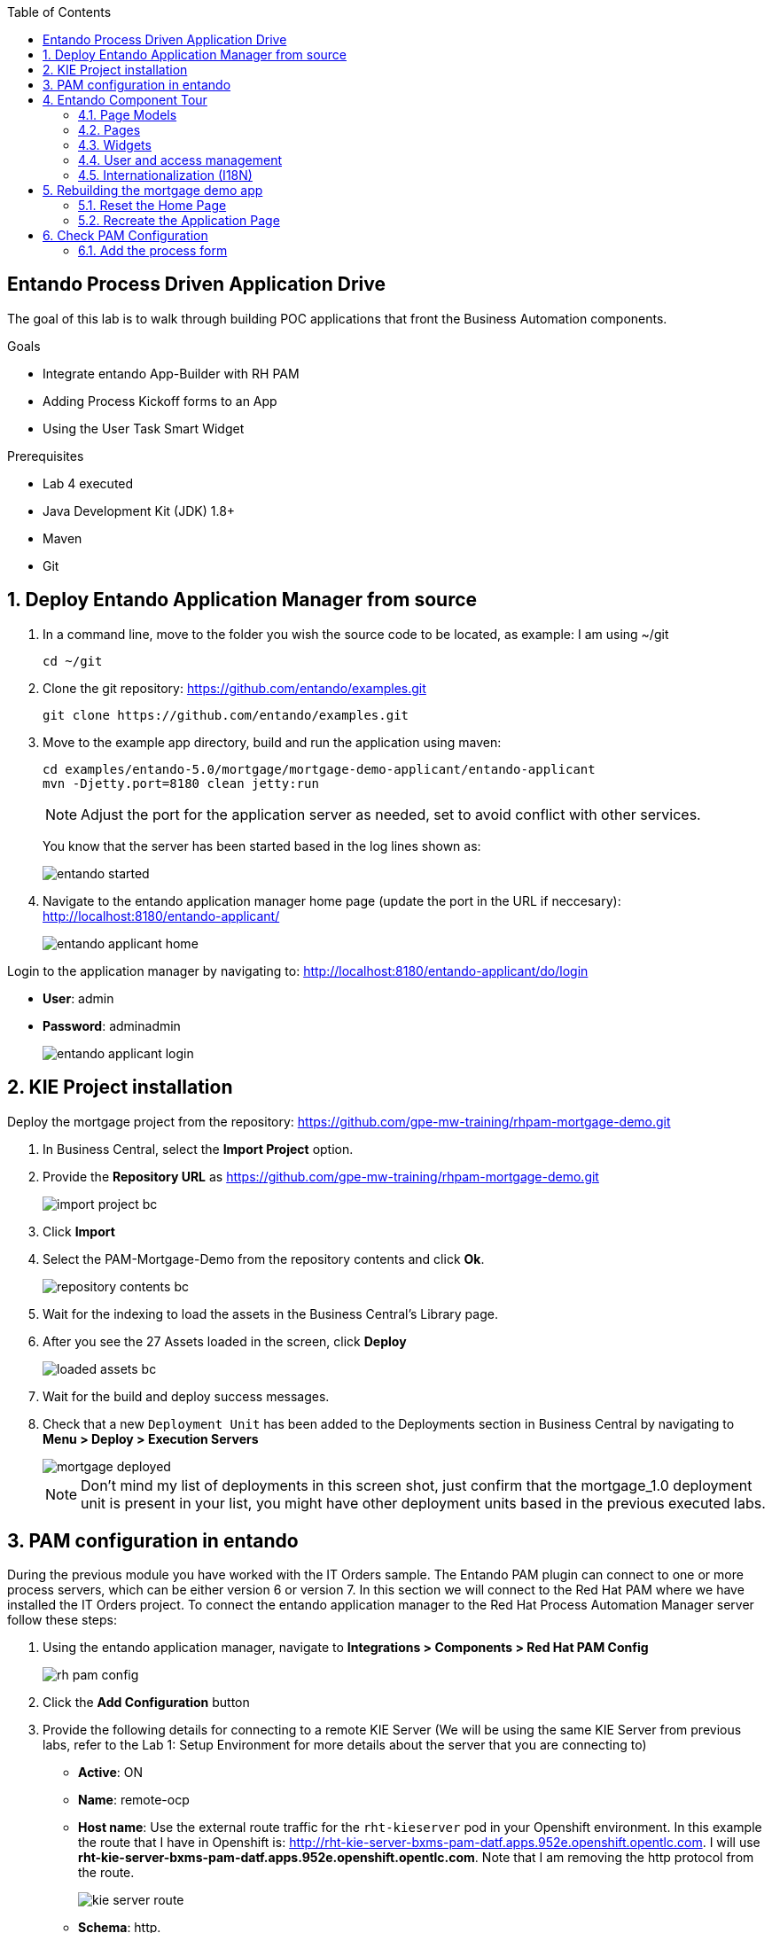 :scrollbar:
:data-uri:
:toc2:

== Entando Process Driven Application Drive

The goal of this lab is to walk through building POC applications that front the Business Automation components.

.Goals
* Integrate entando App-Builder with RH PAM
* Adding Process Kickoff forms to an App
* Using the User Task Smart Widget

.Prerequisites
* Lab 4 executed
* Java Development Kit (JDK) 1.8+
* Maven
* Git

:numbered:

== Deploy Entando Application Manager from source

. In a command line, move to the folder you wish the source code to be located, as example: I am using ~/git
+
[source,terminal]
----
cd ~/git
----

. Clone the git repository: https://github.com/entando/examples.git
+
[source,terminal]
----
git clone https://github.com/entando/examples.git
----

. Move to the example app directory, build and run the application using maven:
+
[source,terminal]
----
cd examples/entando-5.0/mortgage/mortgage-demo-applicant/entando-applicant
mvn -Djetty.port=8180 clean jetty:run
----
+
[NOTE]
Adjust the port for the application server as needed, set to avoid conflict with other services.
+
You know that the server has been started based in the log lines shown as:
+
image::images/entando_started.png[]

. Navigate to the entando application manager home page (update the port in the URL if neccesary): http://localhost:8180/entando-applicant/
+
image::images/entando-applicant-home.png[]

.Login to the application manager by navigating to: http://localhost:8180/entando-applicant/do/login
  * **User**: admin
  * **Password**: adminadmin

+
image::images/entando-applicant-login.png[]

== KIE Project installation

Deploy the mortgage project from the repository: https://github.com/gpe-mw-training/rhpam-mortgage-demo.git

. In Business Central, select the **Import Project** option.
. Provide the **Repository URL** as https://github.com/gpe-mw-training/rhpam-mortgage-demo.git

+
image::images/import-project-bc.png[]

. Click **Import**
. Select the PAM-Mortgage-Demo from the repository contents and click **Ok**.

+
image::images/repository-contents-bc.png[]

. Wait for the indexing to load the assets in the Business Central's Library page.

. After you see the 27 Assets loaded in the screen, click **Deploy**

+
image::images/loaded-assets-bc.png[]

. Wait for the build and deploy success messages.
. Check that a new `Deployment Unit` has been added to the Deployments section in Business Central by navigating to **Menu > Deploy > Execution Servers**

+
image::images/mortgage_deployed.png[]

+
[NOTE]
====
Don't mind my list of deployments in this screen shot, just confirm that the mortgage_1.0 deployment unit is present in your list, you might have other deployment units based in the previous executed labs.
====

== PAM configuration in entando

During the previous module you have worked with the IT Orders sample. The Entando PAM plugin can connect to one or more process servers, which can be either version 6 or version 7. In this section we will connect to the Red Hat PAM where we have installed the IT Orders project. To connect the entando application manager to the Red Hat Process Automation Manager server follow these steps:

. Using the entando application manager, navigate to **Integrations > Components > Red Hat PAM Config**
+
image::images/rh-pam-config.png[]
. Click the **Add Configuration** button
. Provide the following details for connecting to a remote KIE Server (We will be using the same KIE Server from previous labs, refer to the Lab 1: Setup Environment for more details about the server that you are connecting to)
  * **Active**: ON
  * **Name**: remote-ocp
  * **Host name**: Use the external route traffic for the `rht-kieserver` pod in your Openshift environment. In this example the route that I have in Openshift is: http://rht-kie-server-bxms-pam-datf.apps.952e.openshift.opentlc.com. I will use **rht-kie-server-bxms-pam-datf.apps.952e.openshift.opentlc.com**. Note that I am removing the http protocol from the route.
+
image::images/kie-server-route.png[]
  * **Schema**: http.
+
[NOTE]
If you use the `secure` route you should be using `https`, although the `secure` route might cause certificate issues next, because is not configured for production traffic. For this example use `http`

  * **Port**: 80
  * **WebApp Name**: [Leave Blank]
  * **User name**: adminUser
  * **Password**: test1234!
  * **Conn. Timeout (in millis)**: [Leave Blank]

After completing the information you might come with a configuration like the following image (mind the host name to use your Process Server route):

image::images/process-server-config.png[]

. Click the `Test connection` button and check that the connection is successful.

image::images/success-connected-server.png[]

[NOTE]
For troubleshooting the connection, turn on the Debug in the entando tool, and check the terminal window from the entando running command setted up in the previous section.

image::images/troubleshoot-server-connection-terminal.png[]

== Entando Component Tour

Our demo application is pre-built for the most part, we will tear it down and rebuild it during the next section, but let's take a guided tour of the main components.

=== Page Models

A page model describes the starting place for creating a page in the Entando App Builder, defining both the design-time layout, and the base HTML that comprises the page when seen in the runtime app.

. Navigate to **UX Patters > Page Models** to create/update the page models available in your Entando application.

+
image::images/page-models.png[]

Each page model requires the following values:

* **Code**: Unique identifier, consists of lower case letters, no white space.
* **Name**: Display name for choosing the model during page creation.
* **XML Configuration**: Defines the grid layout for the Page
* **Template**: Defines the core HTML of the page. Note that this is a freemarker template that has some custom tags to connect to the widgets from the xml configuration.

=== Pages

Pages are what we are building in an Entando Application, and they can be listed in the **Page Designer > Page Tree** screen.

image::images/page-tree.png[]

We can manage individual pages by clicking the `menu kebab` (3 vertical dots) next to a page in the Page Tree.

The main actions are:

* **Add**: Creates a new page that is a child of the selected page
* **Edit**: Updates the properties of the page (access, page model, page title, etc.)
* **Configure**: Page designer for drag and drop content editing.
* **Details**: Shows the direct link to the page and lists the shared UI components used in the page.
* **Clone**: Make a copy of the page
* **Unpublish**: Remove the page from the live site, while remaining available for editing.

=== Widgets

There are 3 main types of widgets in entando:

. Core Widgets
  * Available in all entando applications
  * Examples: Login forms, system notifications

. Plugin Provided Widgets
  * Brought in via specific plugin
  * Example: The PAM process and case management widgets

. Ad-hoc widgets
  * Widgets created in the App Builder
  * Can be used to create a quick re-use chuck of content that can be dragged and dropped in the Page Configuration

=== User and access management

==== Roles

Roles can be used to limit the access to particular page or component of Entnado.  The system comes with one pre-created (Administrator), and it is this role that grants access to opening the App Builder console.

Additional roles can be created to secure your pages in the **User Settings > Roles** screen:

image::images/user-roles.png[]

==== Users

Users can be managed in **User Settings > Users**. The main actions consist of:

* **Edit**: Change the password, enable/disable.
* **Manage authorizations**: Manage the groups and roles that the user belongs to.

==== Groups

Groups are a high-level way to identify a service or user to gain access to a protected resource. The groups don't have specific meaning to the Entando App Builder itself, but may be used for custom plugin functionality.

[NOTE]
The PAM widgets use groups to map to roles in the Process Server. This allows the entando pages to "filter" assets such as the task data table, by a particular role defined in the PAM Process Definition. Prepend "bpm_" to the group code for this to be picked up by the plugin.

=== Internationalization (I18N)

Entando provides robust support for i18n in the App Builder. Out of the box, Entando is preconfigured for English and Italian. Languages can be managed in the **Settings > Labels and Languages** screen:

image::images/i18n.png[]

Click the `System Labels` in the upper right corner to view/edit the labels. A placeholder is available for each language enabled in the Entando app instance.

== Rebuilding the mortgage demo app

To rebuild the Mortage Demo App, follow these steps:

=== Reset the Home Page

. Navigate to **Page Designer > Page Tree**
. Click the kebab icon in the `Home` page row and select **Edit**.

+
image::images/edit-home-page.png[]

. Change the page model to `Home Page`

+
image::images/home-edit-page-model.png[]

. Click **Save and Configure** from the bottom of the edit screen, then Click **Publish**. (Don't mind the warning for rendering template)

+
image::images/home-edit-page-model.png[]

. Verify the change by clicking **Go to Homepage** in the upper right.

+
image::images/home-page.png[]

=== Recreate the Application Page

. Navigate to **Page Designer > Page Tree**
. Click the kebab icon in the `Home` page row and select **Edit**.

+
image::images/edit-home-page.png[]

. Change the Page Model back to `Purple - BPM`

+
image::images/home-edit-page-model.png[]

. Click the **Save and Configure** button.
. From the right pannel, Drag and Drop custom widgets into the page following this pattern (Widget Name -> Box name in grid):

  * Choose a Language -> Top Bar 4
  * Entando-widget-banner-main-page -> Central Bar 1
  * Entando-widget-left_columns_mortgage -> Central Bar Left
  * Entando-widget-right_col_help_purple -> Central Bar Right
  * Entando-widget-banner-advisors -> Banner Advisor

+
[NOTE]
====
At any point, one can click the `Preview` to see the unpublished changes, and from the bottom menu of the preview page, you can `Change preview mode` to adjust screen sizes.

image::images/change-preview-mode.png[]
====

+
image::images/configured_home_1.png[]

. Click **Publish** to make the page `live` in the app
. Verify the change by clicking **Go to Homepage** in the upper right options.

== Check PAM Configuration

Ensure that the application is configured to connect to a PAM process server that contains the Mortgages KIE deployment.

=== Add the process form

. In the Entando Application Manager, navigate to **Page Designer > Page Tree**
. Click the kebab icon in the `Home` page row and select **Edit**.
. Click the **Save and Configure** button.

+
image::images/configured_home_1.png[]

. Drag and drop the `BPM-Form by DataType` onto the `Central Bar Center` box. Expect the following configuration screen to appear:

+
image::images/configure-form-dataType.png[]

. Select the `MortgageApplication @ mortgage_1.0` process from the list and click **Choose BPM Process**

+
[NOTE]
The processes list is retrieved from the configured Process Server at **Integrations > Components > PAM Config**. Entando application manager queries the process server for its deployment units and processes hosted in each deployment unit.

. Click the **Save** button
. From the modified home page configuration, click the **Publish** button.

+
image::images/configured_home_2.png[]

. Verify the change by clicking **Go to Homepage** in the upper right options.

+
image::images/form_added_home.png[]
